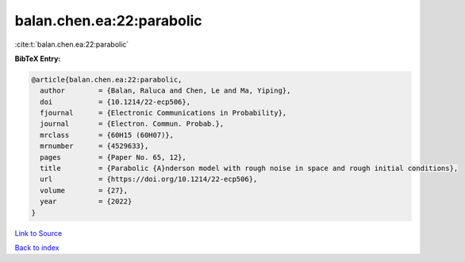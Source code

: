 balan.chen.ea:22:parabolic
==========================

:cite:t:`balan.chen.ea:22:parabolic`

**BibTeX Entry:**

.. code-block:: bibtex

   @article{balan.chen.ea:22:parabolic,
     author        = {Balan, Raluca and Chen, Le and Ma, Yiping},
     doi           = {10.1214/22-ecp506},
     fjournal      = {Electronic Communications in Probability},
     journal       = {Electron. Commun. Probab.},
     mrclass       = {60H15 (60H07)},
     mrnumber      = {4529633},
     pages         = {Paper No. 65, 12},
     title         = {Parabolic {A}nderson model with rough noise in space and rough initial conditions},
     url           = {https://doi.org/10.1214/22-ecp506},
     volume        = {27},
     year          = {2022}
   }

`Link to Source <https://doi.org/10.1214/22-ecp506},>`_


`Back to index <../By-Cite-Keys.html>`_
